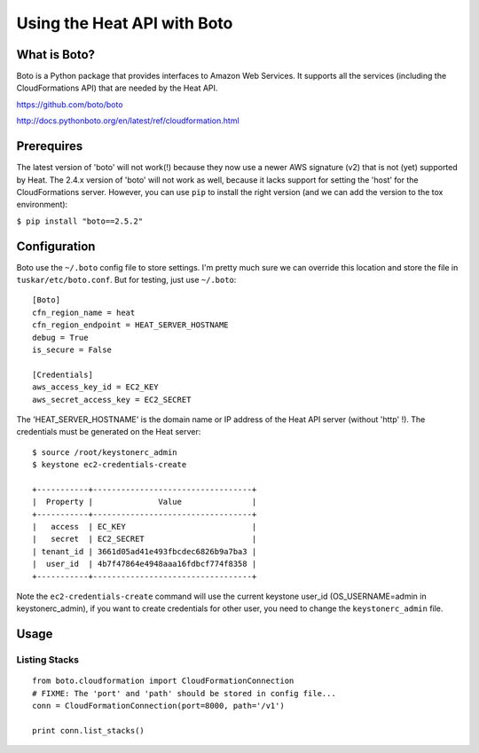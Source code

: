 ============================
Using the Heat API with Boto
============================


What is Boto?
-------------

Boto is a Python package that provides interfaces to Amazon Web
Services. It supports all the services (including the CloudFormations
API) that are needed by the Heat API.

https://github.com/boto/boto

http://docs.pythonboto.org/en/latest/ref/cloudformation.html

Prerequires
-----------

The latest version of 'boto' will not work(!) because they now use
a newer AWS signature (v2) that is not (yet) supported by Heat. The
2.4.x version of 'boto' will not work as well, because it lacks support
for setting the 'host' for the CloudFormations server. However, you can use
``pip`` to install the right version (and we can add the version to the tox
environment):

``$ pip install "boto==2.5.2"``

Configuration
-------------

Boto use the ``~/.boto`` config file to store settings. I'm pretty much
sure we can override this location and store the file in
``tuskar/etc/boto.conf``. But for testing, just use ``~/.boto``:

::

    [Boto]
    cfn_region_name = heat
    cfn_region_endpoint = HEAT_SERVER_HOSTNAME
    debug = True
    is_secure = False

    [Credentials]
    aws_access_key_id = EC2_KEY
    aws_secret_access_key = EC2_SECRET

The 'HEAT\_SERVER\_HOSTNAME' is the domain name or IP address of the
Heat API server (without 'http' !). The credentials must be generated on
the Heat server:

::

    $ source /root/keystonerc_admin
    $ keystone ec2-credentials-create

    +-----------+----------------------------------+
    |  Property |              Value               |
    +-----------+----------------------------------+
    |   access  | EC_KEY                           |
    |   secret  | EC2_SECRET                       |
    | tenant_id | 3661d05ad41e493fbcdec6826b9a7ba3 |
    |  user_id  | 4b7f47864e4948aaa16fdbcf774f8358 |
    +-----------+----------------------------------+

Note the ``ec2-credentials-create`` command will use the current
keystone user\_id (OS\_USERNAME=admin in keystonerc\_admin), if you want
to create credentials for other user, you need to change the
``keystonerc_admin`` file.

Usage
-----

Listing Stacks
~~~~~~~~~~~~~~

::

    from boto.cloudformation import CloudFormationConnection
    # FIXME: The 'port' and 'path' should be stored in config file...
    conn = CloudFormationConnection(port=8000, path='/v1')

    print conn.list_stacks()
